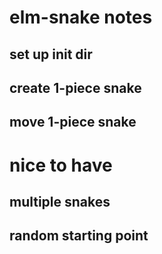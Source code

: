 * elm-snake notes
** set up init dir
** create 1-piece snake
** move 1-piece snake


* nice to have
** multiple snakes
** random starting point
